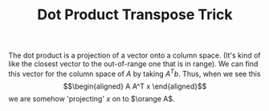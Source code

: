 :PROPERTIES:
:ID:       637055DA-0521-4807-9889-D094F06CC369
:END:
#+TITLE: Dot Product Transpose Trick

The dot product is a projection of a vector onto a column space. (It's kind of like the closest vector to the out-of-range one that is in range). We can find this vector for the column space of $A$ by taking $A^Tb$. Thus, when we see this
\[\begin{aligned}
 A A^T x
\end{aligned}\]
 we are somehow 'projecting' $x$ on to $\orange A$.
